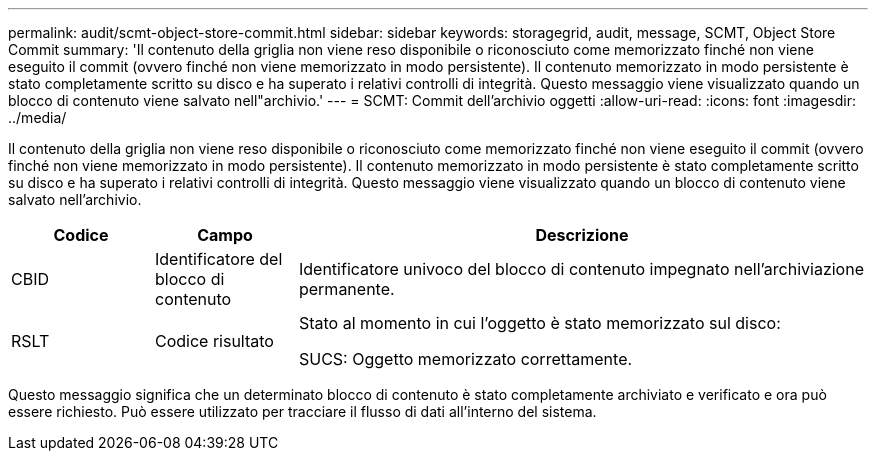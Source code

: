 ---
permalink: audit/scmt-object-store-commit.html 
sidebar: sidebar 
keywords: storagegrid, audit, message, SCMT, Object Store Commit 
summary: 'Il contenuto della griglia non viene reso disponibile o riconosciuto come memorizzato finché non viene eseguito il commit (ovvero finché non viene memorizzato in modo persistente).  Il contenuto memorizzato in modo persistente è stato completamente scritto su disco e ha superato i relativi controlli di integrità.  Questo messaggio viene visualizzato quando un blocco di contenuto viene salvato nell"archivio.' 
---
= SCMT: Commit dell'archivio oggetti
:allow-uri-read: 
:icons: font
:imagesdir: ../media/


[role="lead"]
Il contenuto della griglia non viene reso disponibile o riconosciuto come memorizzato finché non viene eseguito il commit (ovvero finché non viene memorizzato in modo persistente).  Il contenuto memorizzato in modo persistente è stato completamente scritto su disco e ha superato i relativi controlli di integrità.  Questo messaggio viene visualizzato quando un blocco di contenuto viene salvato nell'archivio.

[cols="1a,1a,4a"]
|===
| Codice | Campo | Descrizione 


 a| 
CBID
 a| 
Identificatore del blocco di contenuto
 a| 
Identificatore univoco del blocco di contenuto impegnato nell'archiviazione permanente.



 a| 
RSLT
 a| 
Codice risultato
 a| 
Stato al momento in cui l'oggetto è stato memorizzato sul disco:

SUCS: Oggetto memorizzato correttamente.

|===
Questo messaggio significa che un determinato blocco di contenuto è stato completamente archiviato e verificato e ora può essere richiesto.  Può essere utilizzato per tracciare il flusso di dati all'interno del sistema.
